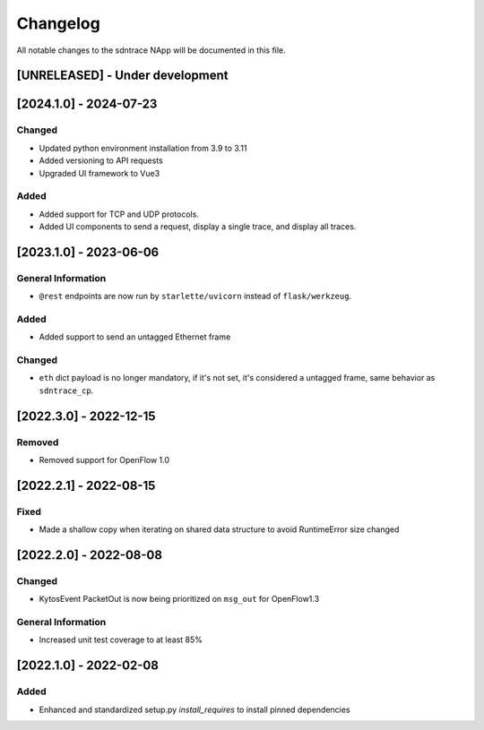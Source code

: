 #########
Changelog
#########
All notable changes to the sdntrace NApp will be documented in this file.

[UNRELEASED] - Under development
********************************

[2024.1.0] - 2024-07-23
***********************

Changed
=======
- Updated python environment installation from 3.9 to 3.11
- Added versioning to API requests
- Upgraded UI framework to Vue3 

Added
=====
- Added support for TCP and UDP protocols.
- Added UI components to send a request, display a single trace, and display all traces.

[2023.1.0] - 2023-06-06
***********************

General Information
===================
- ``@rest`` endpoints are now run by ``starlette/uvicorn`` instead of ``flask/werkzeug``.

Added
=====
- Added support to send an untagged Ethernet frame

Changed
=======
- ``eth`` dict payload is no longer mandatory, if it's not set, it's considered a untagged frame, same behavior as ``sdntrace_cp``.

[2022.3.0] - 2022-12-15
***********************

Removed
=======
- Removed support for OpenFlow 1.0

[2022.2.1] - 2022-08-15
***********************

Fixed
=====
- Made a shallow copy when iterating on shared data structure to avoid RuntimeError size changed


[2022.2.0] - 2022-08-08
***********************

Changed
=======
- KytosEvent PacketOut is now being prioritized on ``msg_out`` for OpenFlow1.3

General Information
===================
- Increased unit test coverage to at least 85%

[2022.1.0] - 2022-02-08
***********************

Added
=====
- Enhanced and standardized setup.py `install_requires` to install pinned dependencies
